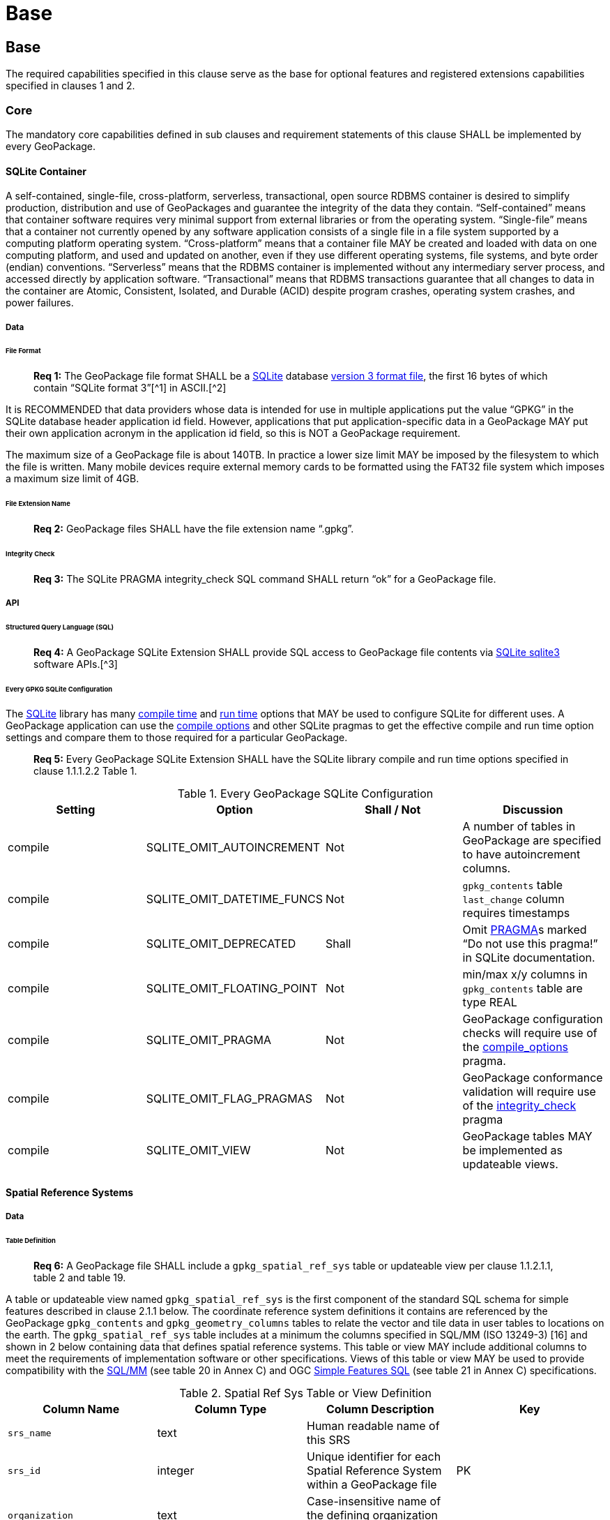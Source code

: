 = Base

== Base

The required capabilities specified in this clause serve as the base for optional features and registered extensions
capabilities specified in clauses 1 and 2.

=== Core

The mandatory core capabilities defined in sub clauses and requirement statements of this clause SHALL be implemented by
every GeoPackage.

==== SQLite Container

A self-contained, single-file, cross-platform, serverless, transactional, open source RDBMS container is desired to
simplify production, distribution and use of GeoPackages and guarantee the integrity of the data they contain.
“Self-contained” means that container software requires very minimal support from external libraries or from the
operating system. “Single-file” means that a container not currently opened by any software application consists of a
single file in a file system supported by a computing platform operating system. “Cross-platform” means that a container
file MAY be created and loaded with data on one computing platform, and used and updated on another, even if they use
different operating systems, file systems, and byte order (endian) conventions. “Serverless” means that the RDBMS
container is implemented without any intermediary server process, and accessed directly by application software.
“Transactional” means that RDBMS transactions guarantee that all changes to data in the container are Atomic,
Consistent, Isolated, and Durable (ACID) despite program crashes, operating system crashes, and power failures.

===== Data

====== File Format

________________________________________________________________________________________________________________________
*Req 1:* The GeoPackage file format SHALL be a http://www.sqlite.org/[SQLite] database
http://sqlite.org/fileformat2.html[version 3 format file], the first 16 bytes of which contain “SQLite format 3”[^1]
in ASCII.[^2]
________________________________________________________________________________________________________________________

It is RECOMMENDED that data providers whose data is intended for use in multiple applications put the value “GPKG” in
the SQLite database header application id field. However, applications that put application-specific data in a
GeoPackage MAY put their own application acronym in the application id field, so this is NOT a GeoPackage requirement.

The maximum size of a GeoPackage file is about 140TB. In practice a lower size limit MAY be imposed by the filesystem to
which the file is written. Many mobile devices require external memory cards to be formatted using the FAT32 file system
which imposes a maximum size limit of 4GB.

====== File Extension Name

________________________________________________________________________________________________________________________
*Req 2:* GeoPackage files SHALL have the file extension name “.gpkg”.
________________________________________________________________________________________________________________________

====== Integrity Check

________________________________________________________________________________________________________________________
*Req 3:* The SQLite PRAGMA integrity_check SQL command SHALL return “ok” for a GeoPackage file.
________________________________________________________________________________________________________________________

===== API

====== Structured Query Language (SQL)

________________________________________________________________________________________________________________________
*Req 4:* A GeoPackage SQLite Extension SHALL provide SQL access to GeoPackage file contents via
http://www.sqlite.org/download.html[SQLite sqlite3] software APIs.[^3]
________________________________________________________________________________________________________________________

====== Every GPKG SQLite Configuration

The http://www.sqlite.org/download.html[SQLite] library has many http://www.sqlite.org/compile.html[compile time] and
http://www.sqlite.org/pragma.html[run time] options that MAY be used to configure SQLite for different uses. A
GeoPackage application can use the http://www.sqlite.org/pragma.html#pragma_compile_options[compile options] and other
SQLite pragmas to get the effective compile and run time option settings and compare them to those required for a
particular GeoPackage.

________________________________________________________________________________________________________________________
*Req 5:* Every GeoPackage SQLite Extension SHALL have the SQLite library compile and run time options specified in clause
1.1.1.2.2 Table 1.
________________________________________________________________________________________________________________________

.Every GeoPackage SQLite Configuration
[cols=",,,",options="header",]
|=======================================================================
|Setting |Option |Shall / Not |Discussion
|compile |SQLITE_OMIT_AUTOINCREMENT |Not |A number of tables in GeoPackage are specified to have autoincrement columns.
|compile |SQLITE_OMIT_DATETIME_FUNCS |Not |`gpkg_contents` table `last_change` column requires timestamps
|compile |SQLITE_OMIT_DEPRECATED |Shall |Omit http://www.sqlite.org/pragma.html#syntax[PRAGMA]s marked “Do not use this pragma!” in SQLite documentation.
|compile |SQLITE_OMIT_FLOATING_POINT |Not |min/max x/y columns in `gpkg_contents` table are type REAL
|compile |SQLITE_OMIT_PRAGMA |Not |GeoPackage configuration checks will require use of the http://www.sqlite.org/pragma.html#pragma_compile_options[compile_options] pragma.
|compile |SQLITE_OMIT_FLAG_PRAGMAS |Not |GeoPackage conformance validation will require use of the http://www.sqlite.org/pragma.html#pragma_integrity_check[integrity_check] pragma
|compile |SQLITE_OMIT_VIEW |Not |GeoPackage tables MAY be implemented as updateable views.
|=======================================================================

==== Spatial Reference Systems

===== Data

====== Table Definition

________________________________________________________________________________________________________________________
*Req 6:* A GeoPackage file SHALL include a `gpkg_spatial_ref_sys` table or updateable view per clause 1.1.2.1.1, table 2
and table 19.
________________________________________________________________________________________________________________________

A table or updateable view named `gpkg_spatial_ref_sys` is the first component of the standard SQL schema for simple
features described in clause 2.1.1 below. The coordinate reference system definitions it contains are referenced by the
GeoPackage `gpkg_contents` and `gpkg_geometry_columns` tables to relate the vector and tile data in user tables to
locations on the earth. The `gpkg_spatial_ref_sys` table includes at a minimum the columns specified in SQL/MM
(ISO 13249-3) [16] and shown in 2 below containing data that defines spatial reference systems. This table or view MAY
include additional columns to meet the requirements of implementation software or other specifications. Views of this
table or view MAY be used to provide compatibility with the
http://www.iso.org/iso/home/store/catalogue_ics/catalogue_detail_ics.htm?csnumber=53698[SQL/MM]
(see table 20 in Annex C) and OGC http://portal.opengeospatial.org/files/?artifact_id=25354[Simple Features SQL]
(see table 21 in Annex C) specifications.

.Spatial Ref Sys Table or View Definition
[cols=",,,",options="header",]
|=======================================================================
|Column Name |Column Type |Column Description |Key
|`srs_name` |text |Human readable name of this SRS |
|`srs_id` |integer |Unique identifier for each Spatial Reference System within a GeoPackage file |PK
|`organization` |text |Case-insensitive name of the defining organization e.g. EPSG or epsg |
|`organization_coordsys_id` |integer |Numeric ID of the Spatial Reference System assigned by the organization |
|`definition` |text |Well-known Text Representation of the Spatial Reference System |
|`description` |`text` |Human readable description of this SRS |
|=======================================================================

See Annex C Table Definition SQL (Normative) C.1 `gpkg_spatial_ref_sys`.

====== Table Data Values

________________________________________________________________________________________________________________________
*Req 7:* The `gpkg_spatial_ref_sys` table or updateable view in a GeoPackage SHALL contain a record for organization
http://www.epsg.org/Geodetic.html[EPSG] or epsg and `organization_coordsys_id` 4326 (see the
http://www.epsg-registry.org/[registry] and search for '4326') for
http://www.google.com/search?as_q=WGS-84[WGS-84], a record with an `srs_id` of -1, an organization of “NONE”, an
`organization_coordsys_id` of -1, and definition “undefined” for undefined Cartesian coordinate reference
systems, and a record with an `srs_id` of 0, an organization of “NONE”, an `organization_coordsys_id` of 0, and +
definition “undefined” for undefined geographic coordinate reference systems.
________________________________________________________________________________________________________________________

________________________________________________________________________________________________________________________
*Req 8:* The `spatial_ref_sys` table or updateable view in a GeoPackage file SHALL contain records to define all spatial
reference systems used by features and tiles in a GeoPackage.
________________________________________________________________________________________________________________________

==== Contents

===== Data

====== Table Definition

________________________________________________________________________________________________________________________
*Req 9:* A GeoPackage file SHALL include a `gpkg_contents` table or updateable view per clause 1.1.3.1.1, table 3 and
table 22. The purpose of the `gpkg_contents` table is to provide identifying and descriptive information that an
application can display to a user in a menu of geospatial data that is available for access and/or update.
________________________________________________________________________________________________________________________

.Contents Table or View Definition
[cols=",,,,,",options="header",]
|=======================================================================
|Column Name |Type |Description |Null |Default |Key
|`table_name` |text |The name of the tiles, or feature table |no | |PK
|`data_type` |text |Type of data stored in the table:. “features” per clause 2.1.2.1.1, “tiles” per clause 2.2.2.1.1, or an implementer-defined value for other data tables per clause 2.5. |no | |
|`identifier` |text |A human-readable identifier (e.g. short name) for the table_name content |no | |
|`description` |text |A human-readable description for the table_name content |no |“” |
|`last_change` |text |timestamp value in ISO 8601 format as defined by the strftime function '%Y-%m-%dT%H:%M:%fZ' format string applied to the current time |no |`strftime('%Y-%m-%dT%H:%M:%fZ', CURRENT_TIMESTAMP)` |
|`min_x` |double |Bounding box for all content in table_name |no | |
|`min_y` |double |Bounding box for all content in table_name |no | |
|`max_x` |double |Bounding box for all content in table_name |no | |
|`max_y` |double |Bounding box for all content in table_name |no | |
|`srs_id` |integer |Spatial Reference System ID: `gpkg_spatial_ref_sys.srs_id`; when `data_type` is features, SHALL also match `gpkg_geometry_columns.srs_id` |no | |FK
|=======================================================================

The `gpkg_contents` table is intended to provide a list of all geospatial contents in the GeoPackage. The `data_type`
specifies the type of content. The bounding box (`min_x`, `min_y`, `max_x`, `max_y`) provides an informative bounding
box (not necessarily minimum bounding box) of the content. If the `srs_id column` value references a geographic
coordinate reference system (CRS), then the min/max x/y values are in decimal degrees; otherwise, the srs_id references
a projected CRS and the min/max x/y values are in the units specified by that CRS.

See Annex C Table Definition SQL (Normative) C.2 `gpkg_contents`.

====== Table Data Values

________________________________________________________________________________________________________________________
*Req 10:* The `table_name` column value in a `gpkg_contents` table row SHALL contain the name of a SQLite table or view.
________________________________________________________________________________________________________________________

________________________________________________________________________________________________________________________
*Req 11:* Values of the `gpkg_contents` table `last_change` column SHALL be in
http://www.iso.org/iso/catalogue_detail?csnumber=40874[ISO 8601] format containing a complete date plus UTC hours,
minutes, seconds and a decimal fraction of a second, with a ‘Z’ (‘zulu’) suffix indicating UTC.[^4]
________________________________________________________________________________________________________________________

________________________________________________________________________________________________________________________
*Req 12:* Values of the `gpkg_contents` table `srs_id` column SHALL
reference values in the `spatial_ref_sys` table `srs_id` column.
________________________________________________________________________________________________________________________
